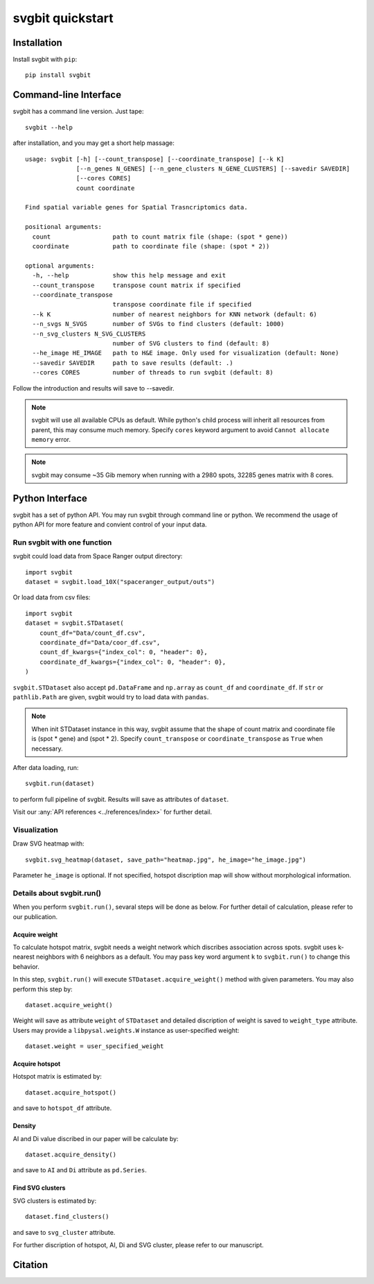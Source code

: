 #################
svgbit quickstart
#################



Installation
============
Install svgbit with ``pip``::

    pip install svgbit



Command-line Interface
======================
svgbit has a command line version. Just tape::

    svgbit --help

after installation, and you may get a short help massage::

    usage: svgbit [-h] [--count_transpose] [--coordinate_transpose] [--k K]
                  [--n_genes N_GENES] [--n_gene_clusters N_GENE_CLUSTERS] [--savedir SAVEDIR]
                  [--cores CORES]
                  count coordinate

    Find spatial variable genes for Spatial Trasncriptomics data.

    positional arguments:
      count                 path to count matrix file (shape: (spot * gene))
      coordinate            path to coordinate file (shape: (spot * 2))

    optional arguments:
      -h, --help            show this help message and exit
      --count_transpose     transpose count matrix if specified
      --coordinate_transpose
                            transpose coordinate file if specified
      --k K                 number of nearest neighbors for KNN network (default: 6)
      --n_svgs N_SVGS       number of SVGs to find clusters (default: 1000)
      --n_svg_clusters N_SVG_CLUSTERS
                            number of SVG clusters to find (default: 8)
      --he_image HE_IMAGE   path to H&E image. Only used for visualization (default: None)
      --savedir SAVEDIR     path to save results (default: .)
      --cores CORES         number of threads to run svgbit (default: 8)

Follow the introduction and results will save to --savedir.

.. note::
   svgbit will use all available CPUs as default. While python's child process
   will inherit all resources from parent, this may consume much memory. Specify
   ``cores`` keyword argument to avoid ``Cannot allocate memory`` error.

.. note::
   svgbit may consume ~35 Gib memory when running with a 2980 spots, 32285 genes
   matrix with 8 cores.



Python Interface
================
svgbit has a set of python API. You may run svgbit through command line or
python. We recommend the usage of python API for more feature and convient
control of your input data.


Run svgbit with one function
----------------------------
svgbit could load data from Space Ranger output directory::

    import svgbit
    dataset = svgbit.load_10X("spaceranger_output/outs")

Or load data from csv files::
    
    import svgbit
    dataset = svgbit.STDataset(
        count_df="Data/count_df.csv",
        coordinate_df="Data/coor_df.csv",
        count_df_kwargs={"index_col": 0, "header": 0},
        coordinate_df_kwargs={"index_col": 0, "header": 0},
    )

``svgbit.STDataset`` also accept ``pd.DataFrame`` and ``np.array`` as 
``count_df`` and ``coordinate_df``. If ``str`` or ``pathlib.Path`` are 
given, svgbit would try to load data with ``pandas``.

.. note::
    When init STDataset instance in this way, svgbit assume that the shape 
    of count matrix and coordinate file is  (spot * gene) and (spot * 2). 
    Specify ``count_transpose`` or ``coordinate_transpose`` as ``True`` 
    when necessary. 

After data loading, run::

    svgbit.run(dataset)

to perform full pipeline of svgbit. Results will save as attributes of
``dataset``.

Visit our :any:`API references <../references/index>` for further detail.


Visualization
-------------
Draw SVG heatmap with::

    svgbit.svg_heatmap(dataset, save_path="heatmap.jpg", he_image="he_image.jpg")

Parameter ``he_image`` is optional. If not specified, hotspot discription
map will show without morphological information.


Details about svgbit.run()
--------------------------
When you perform ``svgbit.run()``, sevaral steps will be done as below.
For further detail of calculation, please refer to our publication. 

Acquire weight
::::::::::::::

To calculate hotspot matrix, svgbit needs a weight network which discribes
association across spots. svgbit uses k-nearest neighbors with 6 neighbors
as a default. You may pass key word argument ``k`` to ``svgbit.run()`` to
change this behavior.

In this step, ``svgbit.run()`` will execute ``STDataset.acquire_weight()``
method with given parameters. You may also perform this step by::
    
    dataset.acquire_weight()

Weight will save as attribute ``weight`` of ``STDataset`` and detailed
discription of weight is saved to ``weight_type`` attribute. Users may 
provide a ``libpysal.weights.W`` instance as user-specified weight::

    dataset.weight = user_specified_weight

Acquire hotspot
:::::::::::::::

Hotspot matrix is estimated by::
    
    dataset.acquire_hotspot()

and save to ``hotspot_df`` attribute.

Density
:::::::

AI and Di value discribed in our paper will be calculate by::

    dataset.acquire_density()

and save to ``AI`` and ``Di`` attribute as ``pd.Series``. 

Find SVG clusters
:::::::::::::::::

SVG clusters is estimated by::

    dataset.find_clusters()

and save to ``svg_cluster`` attribute.

For further discription of hotspot, AI, Di and SVG cluster, please refer to
our manuscript.



Citation
========
